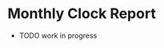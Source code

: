 * Monthly Clock Report

- TODO work in progress

# #+BEGIN: clocktable :scope agenda-with-archives :maxlevel 3 :emphasize t :indent t :block 2022-Q4 :match "+pulswerk" :hidefiles t

# #+BEGIN: clocktable :scope ("~/.org/gtd/projects/pulswerk.org" "~/.org/gtd/archive/pulswerk.org") :maxlevel 2 :emphasize t :indent t :block 2022-Q4 :hidefiles t

#+BEGIN: clocktable :scope ("~/.org/gtd/projects/pulswerk.org" "~/.org/gtd/archive/pulswerk.org") :maxlevel 2 :emphasize t :indent t :block lastmonth :hidefiles t
#+END:
